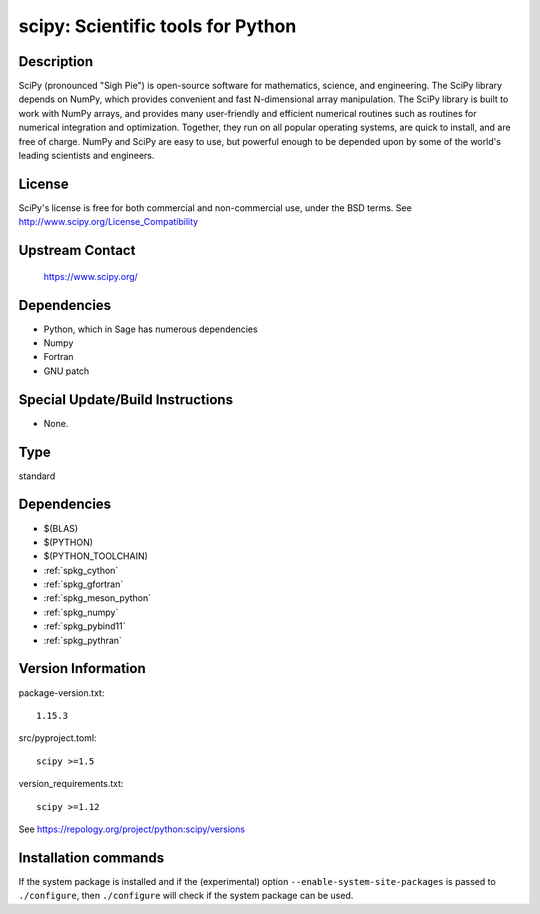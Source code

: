 .. _spkg_scipy:

scipy: Scientific tools for Python
==================================

Description
-----------

SciPy (pronounced "Sigh Pie") is open-source software for mathematics,
science, and engineering. The SciPy library depends on NumPy, which
provides convenient and fast N-dimensional array manipulation. The SciPy
library is built to work with NumPy arrays, and provides many
user-friendly and efficient numerical routines such as routines for
numerical integration and optimization. Together, they run on all
popular operating systems, are quick to install, and are free of charge.
NumPy and SciPy are easy to use, but powerful enough to be depended upon
by some of the world's leading scientists and engineers.

License
-------

SciPy's license is free for both commercial and non-commercial use,
under the BSD terms. See http://www.scipy.org/License_Compatibility


Upstream Contact
----------------

   https://www.scipy.org/

Dependencies
------------

-  Python, which in Sage has numerous dependencies
-  Numpy
-  Fortran
-  GNU patch


Special Update/Build Instructions
---------------------------------

-  None.


Type
----

standard


Dependencies
------------

- $(BLAS)
- $(PYTHON)
- $(PYTHON_TOOLCHAIN)
- :ref:`spkg_cython`
- :ref:`spkg_gfortran`
- :ref:`spkg_meson_python`
- :ref:`spkg_numpy`
- :ref:`spkg_pybind11`
- :ref:`spkg_pythran`

Version Information
-------------------

package-version.txt::

    1.15.3

src/pyproject.toml::

    scipy >=1.5

version_requirements.txt::

    scipy >=1.12

See https://repology.org/project/python:scipy/versions

Installation commands
---------------------

.. tab:: PyPI:

   .. CODE-BLOCK:: bash

       $ pip install scipy\>=1.5

.. tab:: Sage distribution:

   .. CODE-BLOCK:: bash

       $ sage -i scipy

.. tab:: Arch Linux:

   .. CODE-BLOCK:: bash

       $ sudo pacman -S python-scipy

.. tab:: conda-forge:

   .. CODE-BLOCK:: bash

       $ conda install scipy\>=1.12

.. tab:: Debian/Ubuntu:

   .. CODE-BLOCK:: bash

       $ sudo apt-get install python3-scipy

.. tab:: Fedora/Redhat/CentOS:

   .. CODE-BLOCK:: bash

       $ sudo dnf install python3-scipy

.. tab:: Gentoo Linux:

   .. CODE-BLOCK:: bash

       $ sudo emerge dev-python/scipy

.. tab:: Homebrew:

   .. CODE-BLOCK:: bash

       $ brew install scipy

.. tab:: MacPorts:

   .. CODE-BLOCK:: bash

       $ sudo port install py-scipy

.. tab:: openSUSE:

   .. CODE-BLOCK:: bash

       $ sudo zypper install python3-scipy

.. tab:: Void Linux:

   .. CODE-BLOCK:: bash

       $ sudo xbps-install python3-scipy


If the system package is installed and if the (experimental) option
``--enable-system-site-packages`` is passed to ``./configure``, then 
``./configure`` will check if the system package can be used.
